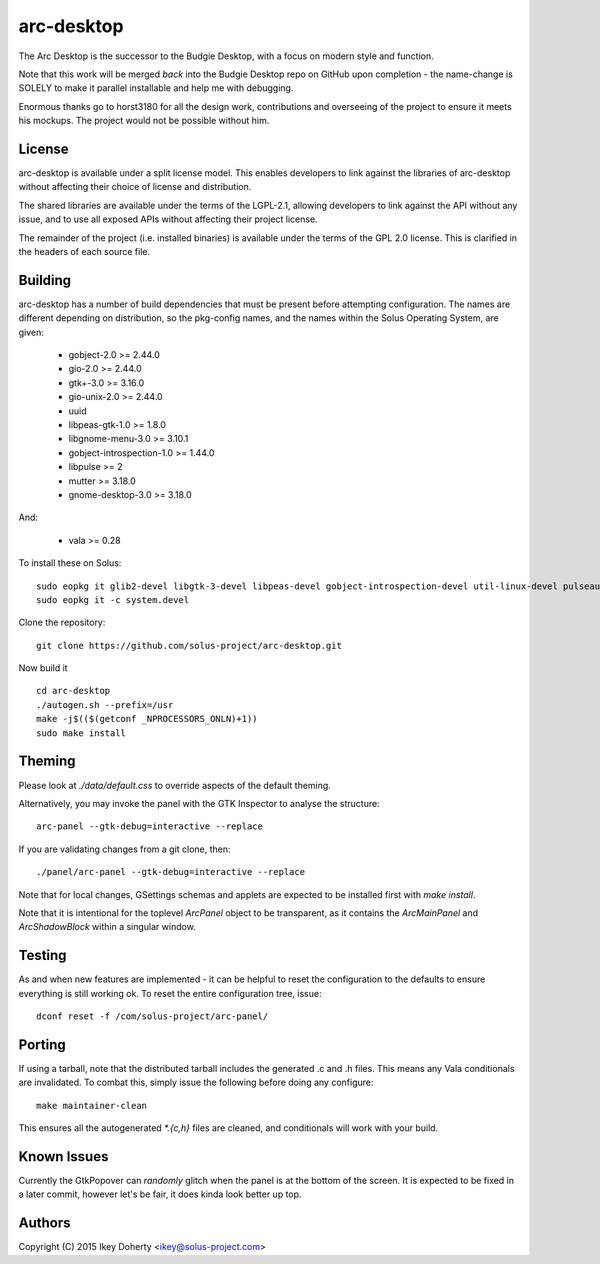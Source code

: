 arc-desktop
-----------

The Arc Desktop is the successor to the Budgie Desktop, with a focus
on modern style and function.

Note that this work will be merged *back* into the Budgie Desktop
repo on GitHub upon completion - the name-change is SOLELY to make
it parallel installable and help me with debugging.

Enormous thanks go to horst3180 for all the design work, contributions
and overseeing of the project to ensure it meets his mockups. The
project would not be possible without him.

License
=======

arc-desktop is available under a split license model. This enables
developers to link against the libraries of arc-desktop without
affecting their choice of license and distribution.

The shared libraries are available under the terms of the LGPL-2.1,
allowing developers to link against the API without any issue, and
to use all exposed APIs without affecting their project license.

The remainder of the project (i.e. installed binaries) is available
under the terms of the GPL 2.0 license. This is clarified in the headers
of each source file.

Building
========

arc-desktop has a number of build dependencies that must be present
before attempting configuration. The names are different depending on
distribution, so the pkg-config names, and the names within the Solus
Operating System, are given:

    - gobject-2.0 >= 2.44.0
    - gio-2.0 >= 2.44.0
    - gtk+-3.0 >= 3.16.0
    - gio-unix-2.0 >= 2.44.0
    - uuid
    - libpeas-gtk-1.0 >= 1.8.0
    - libgnome-menu-3.0 >= 3.10.1
    - gobject-introspection-1.0 >= 1.44.0
    - libpulse >= 2
    - mutter >= 3.18.0
    - gnome-desktop-3.0 >= 3.18.0

And:

    - vala >= 0.28

To install these on Solus::

    sudo eopkg it glib2-devel libgtk-3-devel libpeas-devel gobject-introspection-devel util-linux-devel pulseaudio-devel libgnome-menus-devel libgnome-desktop-devel vala
    sudo eopkg it -c system.devel

Clone the repository::

    git clone https://github.com/solus-project/arc-desktop.git

Now build it ::

    cd arc-desktop
    ./autogen.sh --prefix=/usr
    make -j$(($(getconf _NPROCESSORS_ONLN)+1))
    sudo make install

Theming
=======

Please look at `./data/default.css` to override aspects of the default
theming.

Alternatively, you may invoke the panel with the GTK Inspector to
analyse the structure::

    arc-panel --gtk-debug=interactive --replace

If you are validating changes from a git clone, then::

    ./panel/arc-panel --gtk-debug=interactive --replace

Note that for local changes, GSettings schemas and applets are expected
to be installed first with `make install`.

Note that it is intentional for the toplevel `ArcPanel` object to
be transparent, as it contains the `ArcMainPanel` and `ArcShadowBlock`
within a singular window.

Testing
=======

As and when new features are implemented - it can be helpful to reset
the configuration to the defaults to ensure everything is still working
ok. To reset the entire configuration tree, issue::

    dconf reset -f /com/solus-project/arc-panel/  

Porting
=======

If using a tarball, note that the distributed tarball includes the generated
.c and .h files. This means any Vala conditionals are invalidated. To
combat this, simply issue the following before doing any configure::

    make maintainer-clean

This ensures all the autogenerated `*.{c,h}` files are cleaned, and conditionals
will work with your build.

Known Issues
============

Currently the GtkPopover can *randomly* glitch when the panel is at the
bottom of the screen. It is expected to be fixed in a later commit, however
let's be fair, it does kinda look better up top.

Authors
=======

Copyright (C) 2015 Ikey Doherty <ikey@solus-project.com>
